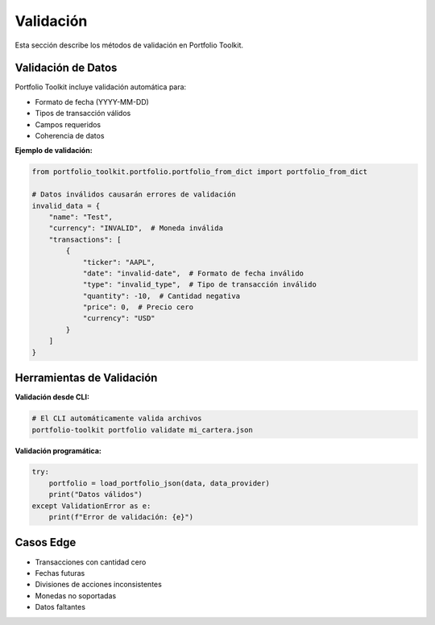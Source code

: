 Validación
==========

Esta sección describe los métodos de validación en Portfolio Toolkit.

Validación de Datos
-------------------

Portfolio Toolkit incluye validación automática para:

- Formato de fecha (YYYY-MM-DD)
- Tipos de transacción válidos
- Campos requeridos
- Coherencia de datos

**Ejemplo de validación:**

.. code-block:: python

    from portfolio_toolkit.portfolio.portfolio_from_dict import portfolio_from_dict
    
    # Datos inválidos causarán errores de validación
    invalid_data = {
        "name": "Test",
        "currency": "INVALID",  # Moneda inválida
        "transactions": [
            {
                "ticker": "AAPL",
                "date": "invalid-date",  # Formato de fecha inválido
                "type": "invalid_type",  # Tipo de transacción inválido
                "quantity": -10,  # Cantidad negativa
                "price": 0,  # Precio cero
                "currency": "USD"
            }
        ]
    }

Herramientas de Validación
--------------------------

**Validación desde CLI:**

.. code-block:: bash

    # El CLI automáticamente valida archivos
    portfolio-toolkit portfolio validate mi_cartera.json

**Validación programática:**

.. code-block:: python

    try:
        portfolio = load_portfolio_json(data, data_provider)
        print("Datos válidos")
    except ValidationError as e:
        print(f"Error de validación: {e}")

Casos Edge
----------

- Transacciones con cantidad cero
- Fechas futuras
- Divisiones de acciones inconsistentes
- Monedas no soportadas
- Datos faltantes
